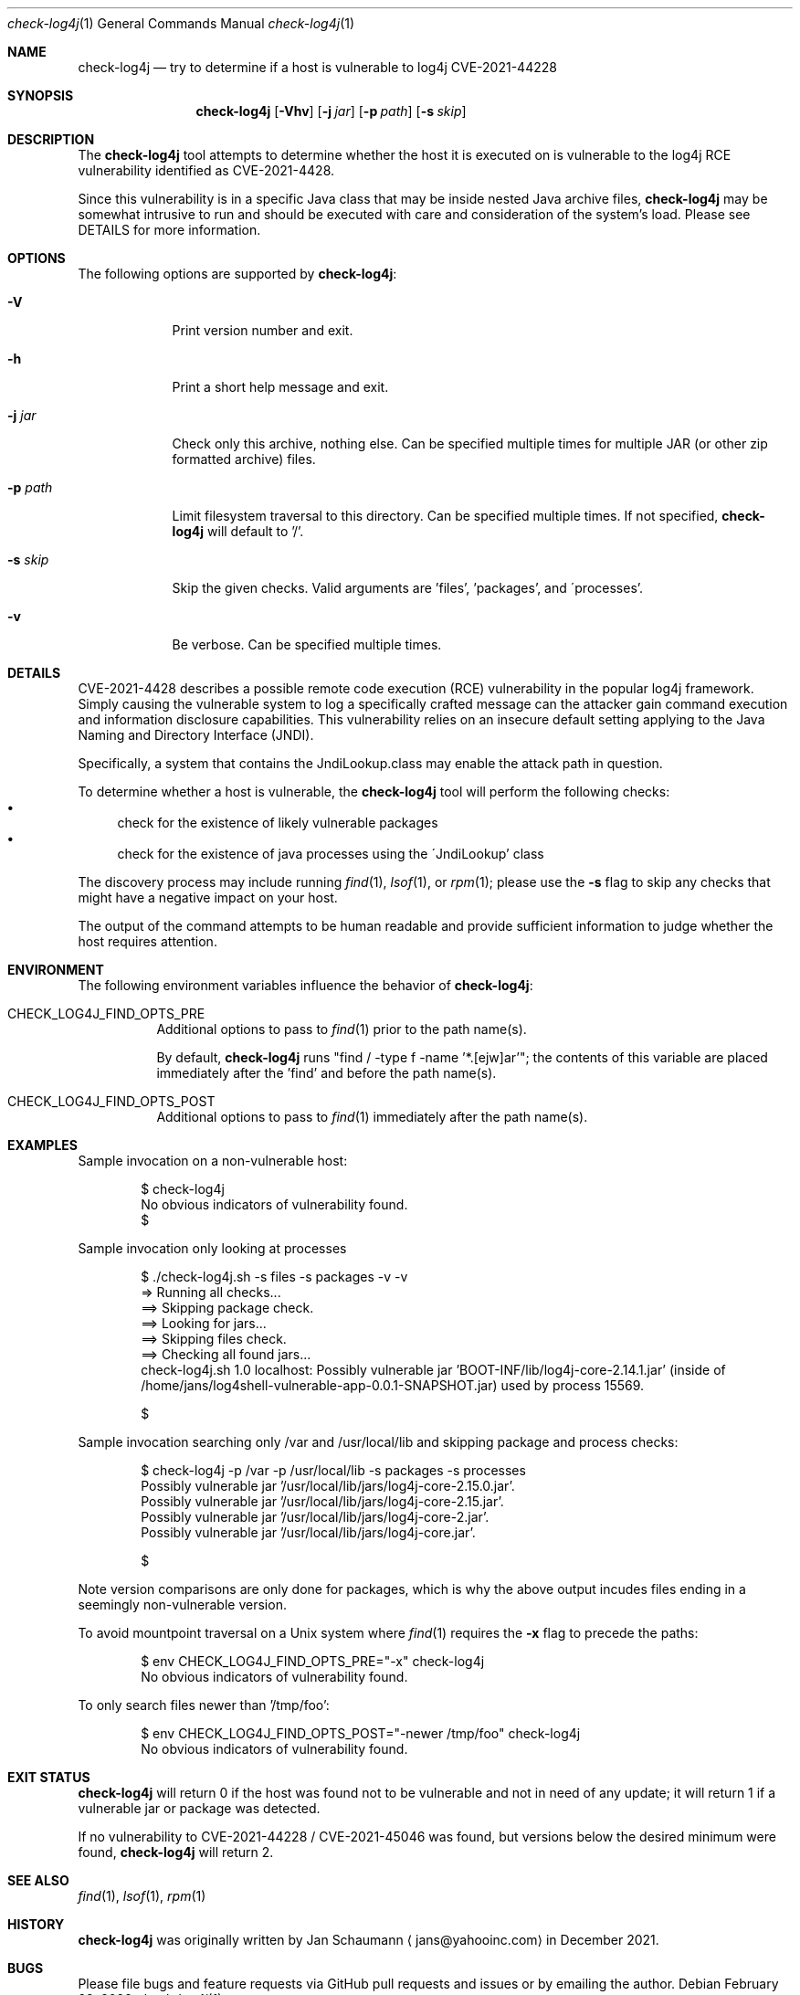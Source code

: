.Dd February 28, 2022
.Dt check-log4j 1
.Os
.Sh NAME
.Nm check-log4j
.Nd try to determine if a host is vulnerable to log4j CVE-2021-44228
.Sh SYNOPSIS
.Nm
.Op Fl Vhv
.Op Fl j Ar jar
.Op Fl p Ar path
.Op Fl s Ar skip
.Sh DESCRIPTION
The
.Nm
tool attempts to determine whether the host it is
executed on is vulnerable to the log4j RCE
vulnerability identified as CVE-2021-4428.
.Pp
Since this vulnerability is in a specific Java class
that may be inside nested Java archive files,
.Nm
may be somewhat intrusive to run and should be
executed with care and consideration of the system's
load.
Please see DETAILS for more information.
.Sh OPTIONS
The following options are supported by
.Nm :
.Bl -tag -width p_path_
.It Fl V
Print version number and exit.
.It Fl h
Print a short help message and exit.
.It Fl j Ar jar
Check only this archive, nothing else.
Can be specified multiple times for multiple JAR
(or other zip formatted archive) files.
.It Fl p Ar path
Limit filesystem traversal to this directory.
Can be specified multiple times.
If not specified,
.Nm
will default to '/'.
.It Fl s Ar skip
Skip the given checks.
Valid arguments are 'files', 'packages', and
\'processes'.
.It Fl v
Be verbose.
Can be specified multiple times.
.El
.Sh DETAILS
CVE-2021-4428 describes a possible remote code
execution (RCE) vulnerability in the popular log4j
framework.
Simply causing the vulnerable system to log a
specifically crafted message can the attacker gain
command execution and information disclosure
capabilities.
This vulnerability relies on an insecure default
setting applying to the Java Naming and Directory
Interface (JNDI).
.Pp
Specifically, a system that contains the
JndiLookup.class may enable the attack path in
question.
.Pp
To determine whether a host is vulnerable, the
.Nm
tool will perform the following checks:
.Bl -bullet -compact
.It
check for the existence of likely vulnerable packages
.It
check for the existence of java processes using the
\'JndiLookup' class
.El
.Pp
The discovery process may include running
.Xr find 1 ,
.Xr lsof 1 ,
or
.Xr rpm 1 ;
please use the
.Fl s
flag to skip any checks that might have a negative
impact on your host.
.Pp
The output of the command attempts to be human
readable and provide sufficient information to judge
whether the host requires attention.
.Sh ENVIRONMENT
The following environment variables influence the
behavior of
.Nm :
.Bl -tag
.It CHECK_LOG4J_FIND_OPTS_PRE
Additional options to pass to
.Xr find 1
prior to the path name(s).
.Pp
By default,
.Nm
runs "find / -type f -name '*.[ejw]ar'";
the contents of this variable are placed immediately
after the 'find' and before the path name(s).
.It CHECK_LOG4J_FIND_OPTS_POST
Additional options to pass to
.Xr find 1
immediately after the path name(s).
.El
.Sh EXAMPLES
Sample invocation on a non-vulnerable host:
.Bd -literal -offset indent
$ check-log4j
No obvious indicators of vulnerability found.
$
.Ed
.Pp
Sample invocation only looking at processes
.Bd -literal -offset indent
$ ./check-log4j.sh -s files -s packages -v -v
=> Running all checks...
==> Skipping package check.
==> Looking for jars...
==> Skipping files check.
==> Checking all found jars...
check-log4j.sh 1.0 localhost: Possibly vulnerable jar 'BOOT-INF/lib/log4j-core-2.14.1.jar' (inside of /home/jans/log4shell-vulnerable-app-0.0.1-SNAPSHOT.jar) used by process 15569.

$
.Ed
.Pp
Sample invocation searching only /var and /usr/local/lib
and skipping package and process checks:
.Bd -literal -offset indent
$ check-log4j -p /var -p /usr/local/lib -s packages -s processes
Possibly vulnerable jar '/usr/local/lib/jars/log4j-core-2.15.0.jar'.
Possibly vulnerable jar '/usr/local/lib/jars/log4j-core-2.15.jar'.
Possibly vulnerable jar '/usr/local/lib/jars/log4j-core-2.jar'.
Possibly vulnerable jar '/usr/local/lib/jars/log4j-core.jar'.

$
.Ed
.Pp
Note version comparisons are only done for packages,
which is why the above output incudes files ending in
a seemingly non-vulnerable version.
.Pp
To avoid mountpoint traversal on a Unix system where
.Xr find 1
requires the
.Fl x
flag to precede the paths:
.Bd -literal -offset indent
$ env CHECK_LOG4J_FIND_OPTS_PRE="-x" check-log4j
No obvious indicators of vulnerability found.
.Ed
.Pp
To only search files newer than '/tmp/foo':
.Bd -literal -offset indent
$ env CHECK_LOG4J_FIND_OPTS_POST="-newer /tmp/foo" check-log4j
No obvious indicators of vulnerability found.
.Ed
.Sh EXIT STATUS
.Nm
will return 0 if the host was found not to be
vulnerable and not in need of any update;
it will return 1 if a vulnerable jar or package was
detected.
.Pp
If no vulnerability to CVE-2021-44228 / CVE-2021-45046
was found, but versions below the desired minimum were
found,
.Nm
will return 2.
.Sh SEE ALSO
.Xr find 1 ,
.Xr lsof 1 ,
.Xr rpm 1
.Sh HISTORY
.Nm
was originally written by
.An Jan Schaumann
.Aq jans@yahooinc.com
in December 2021.
.Sh BUGS
Please file bugs and feature requests via GitHub pull
requests and issues or by emailing the author.
